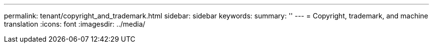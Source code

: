 ---
permalink: tenant/copyright_and_trademark.html
sidebar: sidebar
keywords: 
summary: ''
---
= Copyright, trademark, and machine translation
:icons: font
:imagesdir: ../media/
